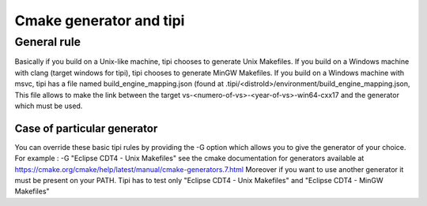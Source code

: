 **************************
Cmake generator and tipi
**************************

General rule
=================

Basically if you build on a Unix-like machine, tipi chooses to generate Unix Makefiles.
If you build on a Windows machine with clang (target windows for tipi), tipi chooses to generate MinGW Makefiles.
If you build on a Windows machine with msvc, tipi has a file named build_engine_mapping.json (found at .tipi/<distroId>/environment/build_engine_mapping.json,
This file allows to make the link between the target vs-<numero-of-vs>-<year-of-vs>-win64-cxx17 and the generator which must be used.

=================
Case of particular generator
=================

You can override these basic tipi rules by providing the -G option which allows you to give the generator of your choice. 
For example :  -G "Eclipse CDT4 - Unix Makefiles"
see the cmake documentation for generators available at https://cmake.org/cmake/help/latest/manual/cmake-generators.7.html 
Moreover if you want to use another generator it must be present on your PATH.
Tipi has to test only "Eclipse CDT4 - Unix Makefiles" and "Eclipse CDT4 - MinGW Makefiles" 

